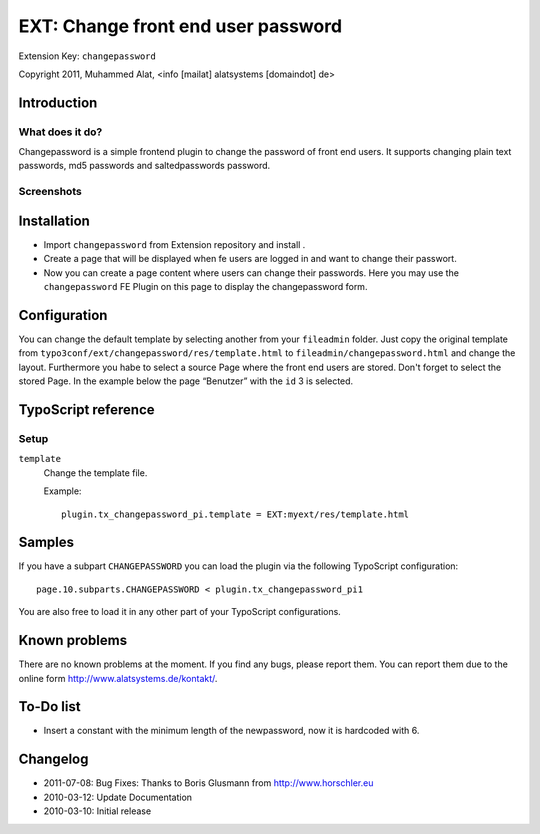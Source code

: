 ***********************************
EXT: Change front end user password
***********************************
Extension Key: ``changepassword``

Copyright 2011, Muhammed Alat, <info [mailat] alatsystems [domaindot] de>


============
Introduction
============

What does it do?
================
Changepassword is a simple frontend plugin to change the password
of front end users.
It supports changing plain text passwords, md5 passwords and
saltedpasswords password.


Screenshots
===========

.. image:: Documentation/changepassword.png
   :alt: Screenshot of changepassword


============
Installation
============
- Import ``changepassword`` from Extension repository and install .
- Create a page that will be displayed when fe users are logged in and
  want to change their passwort.
- Now you can create a page content where users can change their passwords.
  Here you may use the ``changepassword`` FE Plugin on this page to display
  the changepassword form.


=============
Configuration
=============
You can change the default template by selecting another from your
``fileadmin`` folder.
Just copy the original template from
``typo3conf/ext/changepassword/res/template.html`` to
``fileadmin/changepassword.html`` and change the layout.
Furthermore you habe to select a source Page where the front end users
are stored.
Don't forget to select the stored Page.
In the example below the page “Benutzer” with the ``id`` 3 is selected.

.. image:: Documentation/plugin-configuration.png
   :alt: Plugin configuration in the TYPO3 backend


====================
TypoScript reference
====================

Setup
=====
``template``
  Change the template file.

  Example::

    plugin.tx_changepassword_pi.template = EXT:myext/res/template.html


=======
Samples
=======
If you have a subpart ``CHANGEPASSWORD`` you can load the plugin via the
following TypoScript configuration::

    page.10.subparts.CHANGEPASSWORD < plugin.tx_changepassword_pi1

You are also free to load it in any other part of your TypoScript
configurations.


==============
Known problems
==============
There are no known problems at the moment.
If you find any bugs, please report them.
You can report them due to the online form http://www.alatsystems.de/kontakt/.


==========
To-Do list
==========
- Insert a constant with the minimum length of the newpassword,
  now it is hardcoded with 6.


=========
Changelog
=========
- 2011-07-08: Bug Fixes: Thanks to Boris Glusmann from http://www.horschler.eu
- 2010-03-12: Update Documentation
- 2010-03-10: Initial release
